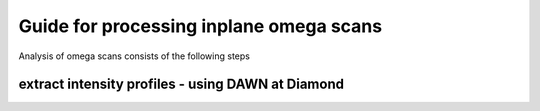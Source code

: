 Guide for processing inplane omega scans
=========================================

Analysis of omega scans consists of the following steps

extract intensity profiles - using DAWN at Diamond
-----------------------------------------------------

.. collapse:: starting DAWN

    To open DAWN from a fresh terminal session enter 

    .. code:: bash

        module load dawn
        dawn  

    .. image:: images/load_dawn.png 
        :width: 85%

    and select the open perspective. 

    in the DAWN window open up a new ‘processing’ perspective – click on the new perspective options (red circle in image below)

    .. image:: images/dawn_perspective.png
        :width: 85%

.. collapse:: setup the analysis pipeline    
    
    use the file browser panel on the right to navigate to your scan, and then double click to load it. This will open the dialog window show below – if the first image is being displayed it has read the data file correctly, and press finish. 

    .. image:: images/dawn_read_data.png
        :width: 85%

    This will then show your scan in the Data slice view, with a plot of the image selected in the plot underneath. 

    .. image:: images/dawn_sliceview.png
        :width: 85%





    To carry out the data reduction , first add in steps to create a processing pipeline. The three steps needed are:
        • **crop data [2d]** : selects a specific region of interest within the image
        • **set Poisson error** : chooses to use counting statistics for the error calculation
        • **Sum** : does a simple sum of all pixels within the ROI

    Having add these three steps and selected the ROI (xstart,xend,ystart,yend), your dawn window should now look like this 

    .. image:: images/dawn_omega_pipeline.png
        :width: 85%

    now click the green triangle in the Data Slice view (circled in red in image below) to start the processing pipeline. This will ask for an output directory to save the data to, and you can check ‘Automatically load data to DataVis perspective’ if you want to immediately view the data in DAWN. 

    .. image:: images/dawn_pipeline_run.png
        :width: 85%

    Click ok and a short progress bar will appear showing how far the processing has got. 
    Once finished the progress bar window will disappear. To view in DAWN select the DataVis perspective tab in the top right. The dataset should be in the list on the lefthand side – select the tickbox to choose to plot it, and then tick  ‘/processed/auxiliary/2-Sum/sum/data’ option on the righthand side to display the profile. 

    .. image:: images/dawn_datavis_output.png
        :width: 85%

    To carry out the processing on many scans in a batch process you simply add more scans to the Data Slice view . 
    Add all scans from the same dataset, and ensure the box defined in Crop Data is suitable for all scans – increase the box size if necessary. It should cover all the height of the signal vertically, and most of the signal horizontally as well – if you have a very broad signal which is very wide, try to gauge where most of the signal falls within (~90%). A wider ROI will broaden the peak you obtain from the images, so the most important thing is to use exactly the same size ROI box for all scans within one dataset. 

    .. image:: images/dawn_batch_pipeline.png
        :width: 85%

    You should now have a folder full of the reduced data scans

    .. image:: images/dawn_example_batchdone.png
        :width: 85%


.. collapse:: fit profiles using jupyter notebook

    Download and open up the jupyter notebook omega_scan_fitting.ipynb :download:`download notebook <omega_scan_fitting.ipynb>`
    
    .. toctree::
      :maxdepth: 1

      view omega_scan_fitting.ipynb <omega_scan_fitting>
    
  

    
    fill in the correct path information and run the cells to fit the DAWN profiles. This should create a subfolder and fill it with a dataset and plots to show the fitting of each scan

    .. image:: images/nb_fitting_output.png
        :width: 85%

    here will be a csv file with your data set with the 'h,k,l,I,dI' to use with ROD

    .. image:: images/csv_example.png
        :width: 85%

    each image will show the fit done for each scan
    
    .. image:: images/nb_fitplots.png
        :width: 85%


    Thefirst plot shows the following:

    • green line : linear background
    • orange line : fitting function e.g pseudo-voigt
    • red line : combined background + function
    • blue line : data points
    • dotted line : value where image in plot 3 is taken

    The middle plot will show the d5i monitor values if available in data.
    The last plot will show the cropped image for the maximum intensity peak position, show with the vertical dotted line in the top plot
